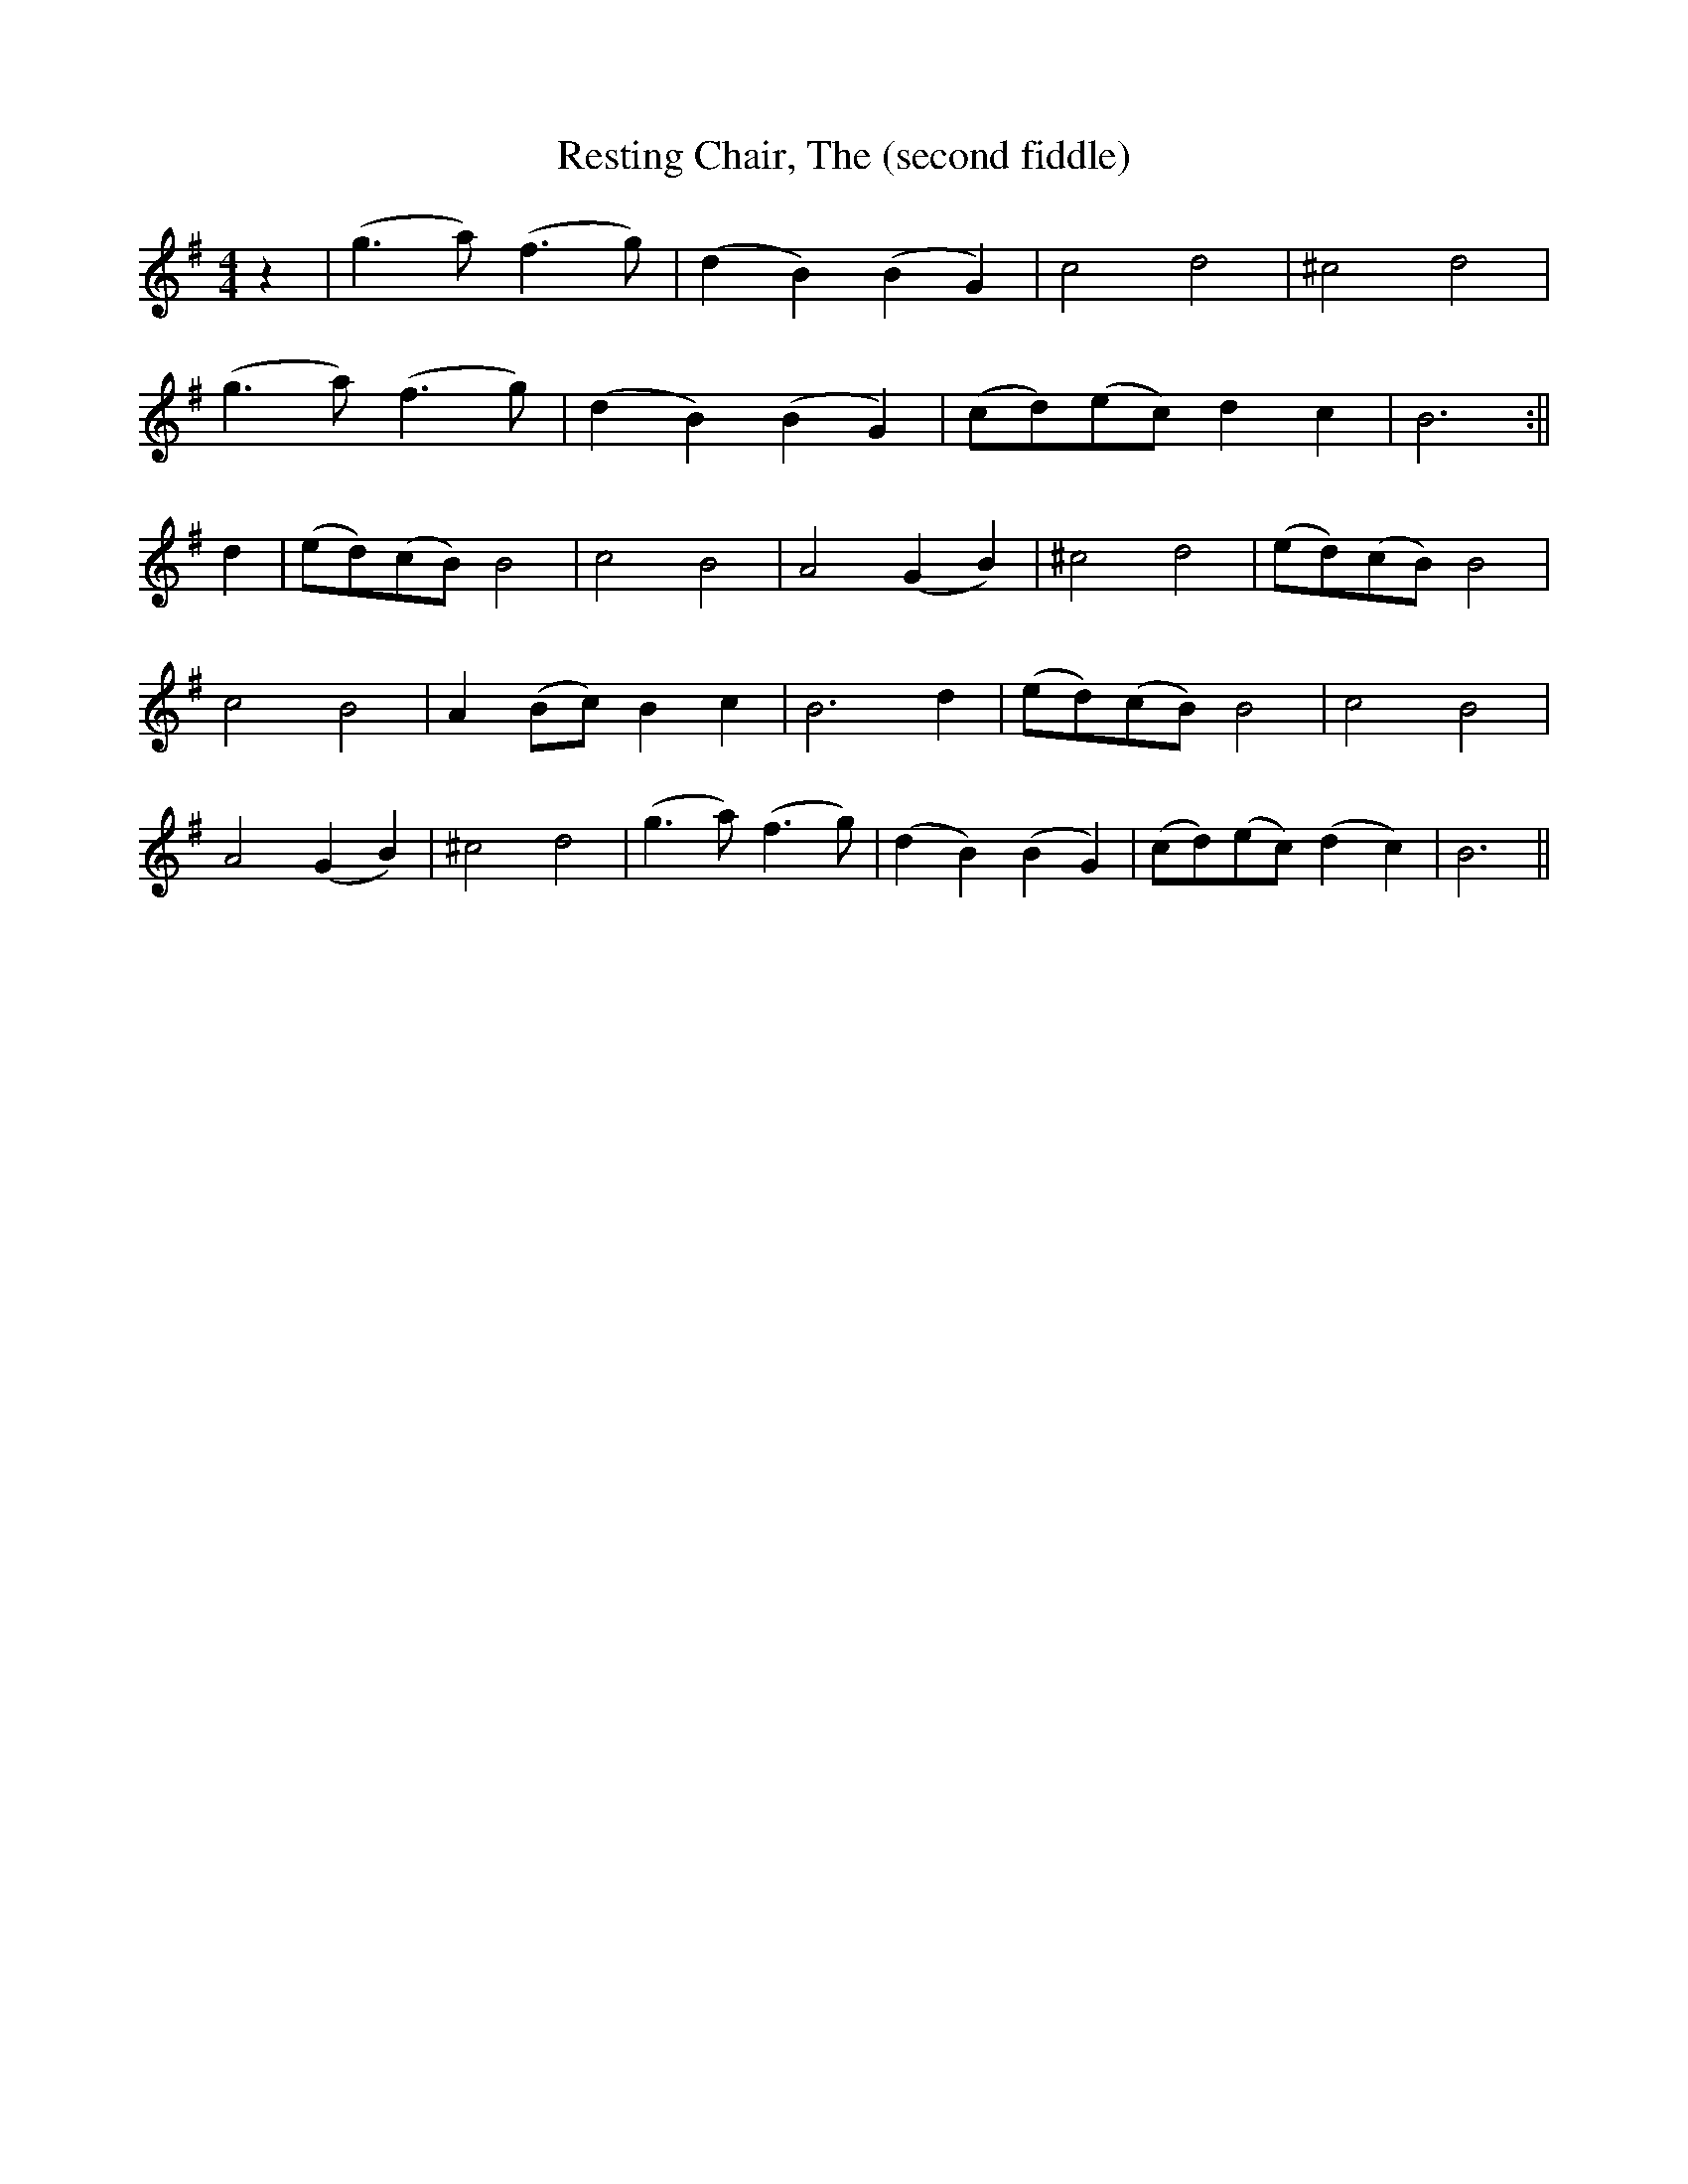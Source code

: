 X: 1
T: Resting Chair, The (second fiddle)
M: 4/4
L: 1/8
R: air
K: Gmaj
z2| (g3 a) (f3 g) |(d2 B2) (B2 G2) |c4 d4 |^c4 d4 |
(g3 a) (f3 g) |(d2 B2) (B2 G2) |(cd)(ec) d2 c2 | B6 :||
d2 | (ed)(cB) B4 |c4 B4 |A4 (G2 B2) |^c4 d4 |(ed)(cB) B4|
c4 B4 |A2 (Bc) B2 c2 |B6 d2| (ed)(cB) B4| c4 B4 |
A4 (G2B2) |^c4 d4 |(g3a) (f3 g) | (d2B2) (B2 G2) |(cd)(ec) (d2c2)|B6 ||

